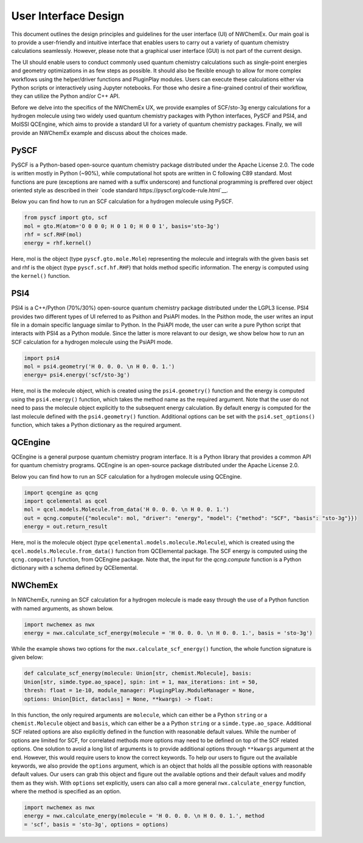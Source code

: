 ######################
User Interface Design
######################

This document outlines the design principles and guidelines for the user
interface (UI) of NWChemEx. Our main goal is to provide a user-friendly and
intuitive interface that enables users to carry out a variety of quantum
chemistry calculations seamlessly. However, please note that a graphical user
interface (GUI) is not part of the current design.


The UI should enable users to conduct commonly used quantum chemistry
calculations such as single-point energies and geometry optimizations in as few
steps as possible. It should also be flexible enough to allow for more complex
workflows using the helper/driver functions and PluginPlay modules. Users can
execute these calculations either via Python scripts or interactively using
Jupyter notebooks. For those who desire a fine-grained control of their
workflow, they can utilize the Python and/or C++ API.

Before we delve into the specifics of the NWChemEx UX, we provide examples of
SCF/sto-3g energy calculations for a hydrogen molecule using two widely used
quantum chemistry packages with Python interfaces, PySCF and PSI4, and MolSSI
QCEngine, which aims to provide a standard UI for a variety of quantum chemistry
packages. Finally, we will provide an NWChemEx example and discuss about the
choices made.

PySCF
======
PySCF is a Python-based open-source quantum chemistry package distributed under
the Apache License 2.0. The code is written mostly in Python (~90%), while
computational hot spots are written in C following C89 standard. Most functions
are pure (exceptions are named with a suffix underscore) and functional
programming is preffered over object oriented style as described in their `code
standard https://pyscf.org/code-rule.html`__.

Below you can find how to run an SCF calculation for a hydrogen molecule using
PySCF.

.. code-block:: python

    from pyscf import gto, scf
    mol = gto.M(atom='O 0 0 0; H 0 1 0; H 0 0 1', basis='sto-3g')
    rhf = scf.RHF(mol)
    energy = rhf.kernel()

Here, mol is the object (type ``pyscf.gto.mole.Mole``) representing the molecule
and integrals with the given basis set and rhf is the object (type
``pyscf.scf.hf.RHF``) that holds method specific information. The energy is
computed using the ``kernel()`` function.

PSI4
====
PSI4 is a C++/Python (70%/30%) open-source quantum chemistry package distributed
under the LGPL3 license. PSI4 provides two different types of UI referred to as
Psithon and PsiAPI modes. In the Psithon mode, the user writes an input file in
a domain specific language similar to Python. In the PsiAPI mode, the user can
write a pure Python script that interacts with PSI4 as a Python module. Since
the latter is more relavant to our design, we show below how to run an SCF
calculation for a hydrogen molecule using the PsiAPI mode.

.. code-block:: python

    import psi4
    mol = psi4.geometry('H 0. 0. 0. \n H 0. 0. 1.')
    energy= psi4.energy('scf/sto-3g')    

Here, mol is the molecule object, which is created using the ``psi4.geometry()``
function and the energy is computed using the ``psi4.energy()`` function, which
takes the method name as the required argument. Note that the user do not need
to pass the molecule object explicitly to the subsequent energy calculation. By
default energy is computed for the last molecule defined with the
``psi4.geometry()`` function. Additional options can be set with the
``psi4.set_options()`` function, which takes a Python dictionary as the required
argument. 


QCEngine
========
QCEngine is a general purpose quantum chemistry program interface. It is a
Python library that provides a common API for quantum chemistry programs.
QCEngine is an open-source package distributed under the Apache License 2.0.

Below you can find how to run an SCF calculation for a hydrogen molecule using
QCEngine.

.. code-block:: python

    import qcengine as qcng
    import qcelemental as qcel
    mol = qcel.models.Molecule.from_data('H 0. 0. 0. \n H 0. 0. 1.')
    out = qcng.compute({"molecule": mol, "driver": "energy", "model": {"method": "SCF", "basis": "sto-3g"}})
    energy = out.return_result

Here, mol is the molecule object (type
``qcelemental.models.molecule.Molecule``), which is created using the
``qcel.models.Molecule.from_data()`` function from QCElemental package. The SCF
energy is computed using the ``qcng.compute()`` function, from QCEngine
package. Note that, the input for the `qcng.compute` function is a Python
dictionary with a schema defined by QCElemental.


NWChemEx
========

In NWChemEx, running an SCF calculation for a hydrogen molecule is made easy
through the use of a Python function with named arguments, as shown below.

.. code-block:: python

    import nwchemex as nwx 
    energy = nwx.calculate_scf_energy(molecule = 'H 0. 0. 0. \n H 0. 0. 1.', basis = 'sto-3g')

While the example shows two options for the ``nwx.calculate_scf_energy()``
function, the whole function signature is given below: 

.. code-block:: python

    def calculate_scf_energy(molecule: Union[str, chemist.Molecule], basis:
    Union[str, simde.type.ao_space], spin: int = 1, max_iterations: int = 50,
    thresh: float = 1e-10, module_manager: PlugingPlay.ModuleManager = None, 
    options: Union[Dict, dataclass] = None, **kwargs) -> float:

In this function, the only required arguments are ``molecule``, which can either
be a Python ``string`` or a ``chemist.Molecule`` object and ``basis``, which can
either be a a Python ``string`` or a ``simde.type.ao_space``. Additional SCF
related options are also explicitly defined in the function with reasonable
default values. While the number of options are limited for SCF, for correlated methods more options may need to be defined
on top of the SCF related options. One solution to avoid a long list of arguments is to
provide additional options through ``**kwargs`` argument at the end. However, this
would require users to know the correct keywords. To help our users to figure
out the available keywords, we also provide the ``options`` argument, which is
an object that holds all the possible options with reasonable default
values. Our users can grab this object and figure out the available
options and their default values and modify them as they wish. With ``options``
set explicitly, users can also call a more general ``nwx.calculate_energy``
function, where the method is specified as an option.


.. code-block:: python

    import nwchemex as nwx 
    energy = nwx.calculate_energy(molecule = 'H 0. 0. 0. \n H 0. 0. 1.', method
    = 'scf', basis = 'sto-3g', options = options)
